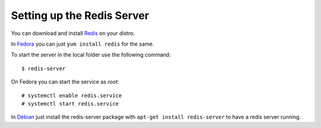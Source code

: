 .. redissetup:

Setting up the Redis Server
===========================
You can download and install `Redis <http://redis.io>`_ on your distro.

In `Fedora <http://fedoraproject.org>`_ you can just ``yum install redis``
for the same.

To start the server in the local folder use the following command:

::

    $ redis-server

On Fedora you can start the service as *root*:

::

    # systemctl enable redis.service
    # systemctl start redis.service

In `Debian <http://debian.org>`_ just install the redis-server package with
``apt-get install redis-server`` to have a redis server running.

